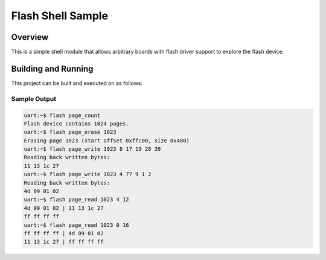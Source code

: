 .. _samples_flash_shell:

Flash Shell Sample
##################

Overview
********
This is a simple shell module that allows arbitrary boards with flash
driver support to explore the flash device.

Building and Running
********************

This project can be built and executed on as follows:

.. zephyr-app-commands::
   :zephyr-app: samples/drivers/flash_shell
   :host-os: unix
   :board: qemu_x86
   :goals: run
   :compact:

Sample Output
=============

.. code-block:: console

    uart:~$ flash page_count
    Flash device contains 1024 pages.
    uart:~$ flash page_erase 1023
    Erasing page 1023 (start offset 0xffc00, size 0x400)
    uart:~$ flash page_write 1023 8 17 19 28 39
    Reading back written bytes:
    11 13 1c 27
    uart:~$ flash page_write 1023 4 77 9 1 2
    Reading back written bytes:
    4d 09 01 02
    uart:~$ flash page_read 1023 4 12
    4d 09 01 02 | 11 13 1c 27
    ff ff ff ff
    uart:~$ flash page_read 1023 0 16
    ff ff ff ff | 4d 09 01 02
    11 13 1c 27 | ff ff ff ff
